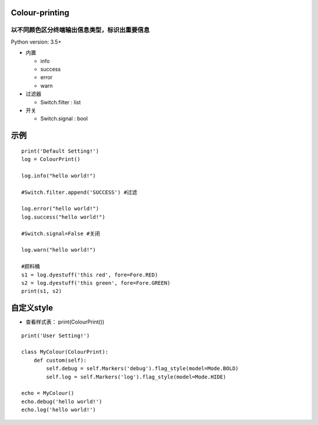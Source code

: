 ===============
Colour-printing
===============
以不同颜色区分终端输出信息类型，标识出重要信息
============================================================

Python version: 3.5+

- 内置

  + info
  + success
  + error
  + warn
- 过滤器

  + Switch.filter : list
- 开关

  + Switch.signal : bool

=====
示例
=====

::

  print('Default Setting!')
  log = ColourPrint()

  log.info("hello world!")

  #Switch.filter.append('SUCCESS') #过滤

  log.error("hello world!")
  log.success("hello world!")

  #Switch.signal=False #关闭

  log.warn("hello world!")

  #颜料桶
  s1 = log.dyestuff('this red', fore=Fore.RED)
  s2 = log.dyestuff('this green', fore=Fore.GREEN)
  print(s1, s2)

===========
自定义style
===========

- 查看样式表： print(ColourPrint())

::

  print('User Setting!')

  class MyColour(ColourPrint):
      def custom(self):
          self.debug = self.Markers('debug').flag_style(model=Mode.BOLD)
          self.log = self.Markers('log').flag_style(model=Mode.HIDE)

  echo = MyColour()
  echo.debug('hello world!')
  echo.log('hello world!')
